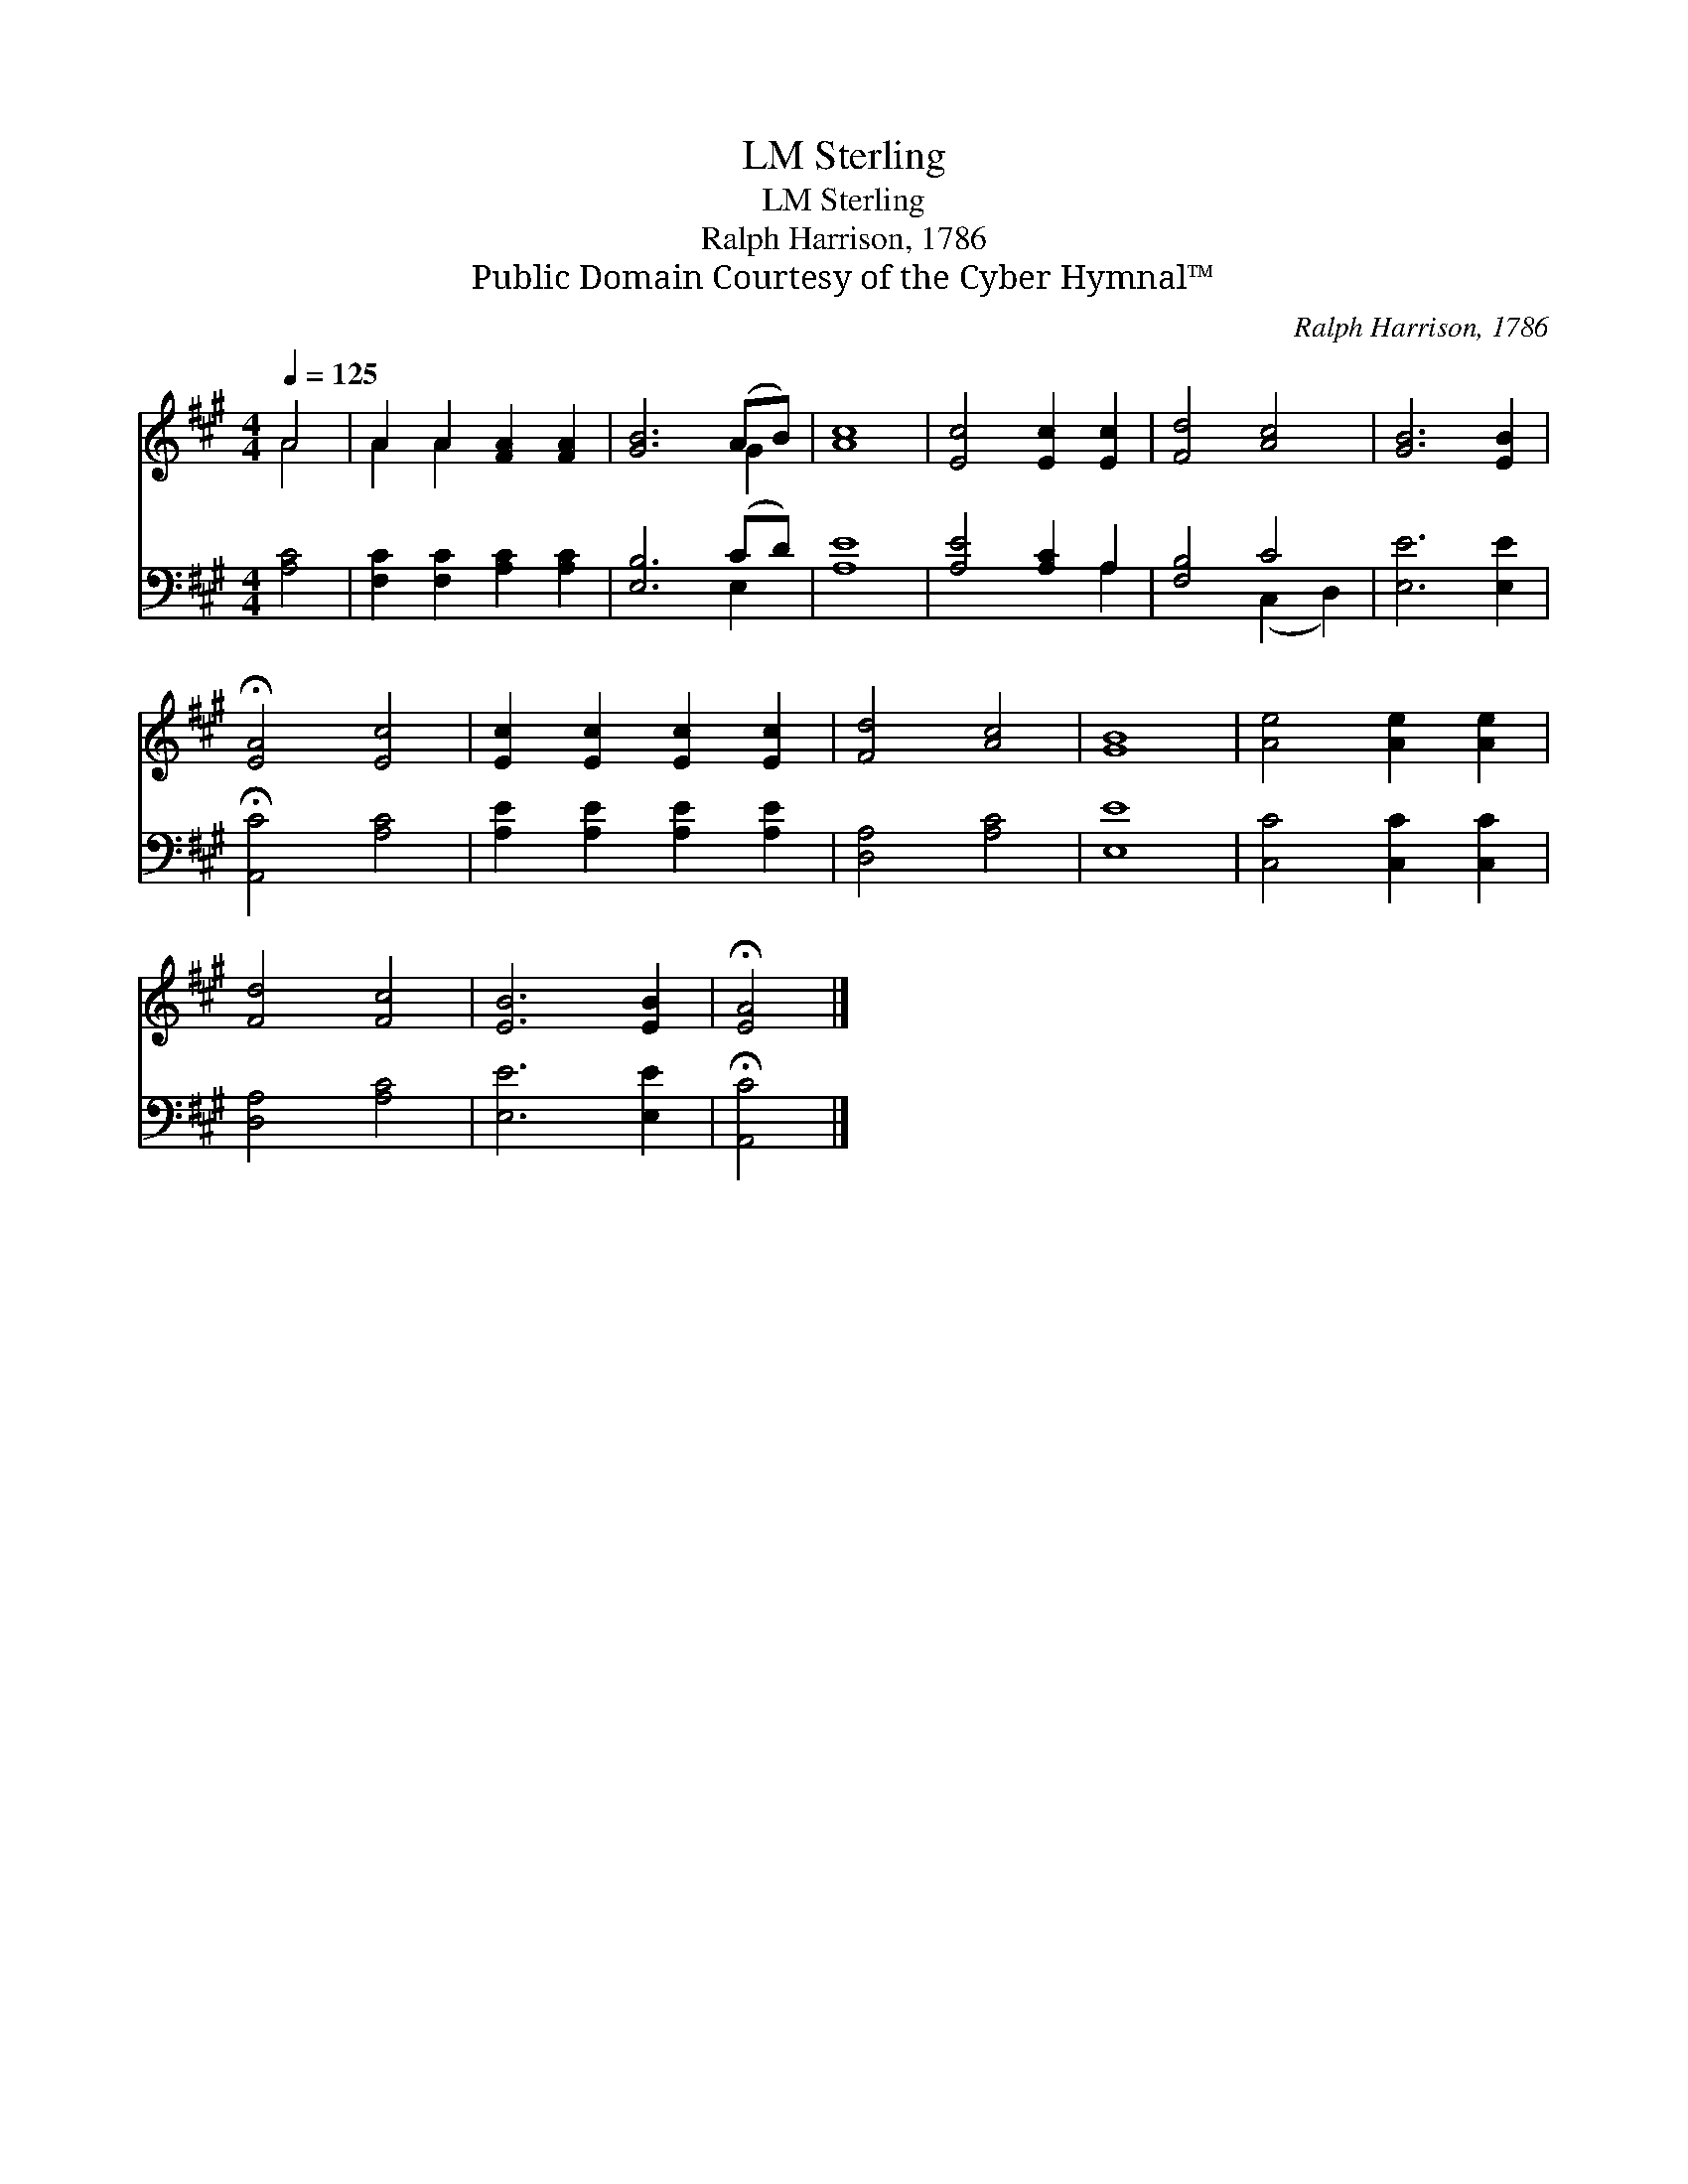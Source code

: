 X:1
T:Sterling, LM
T:Sterling, LM
T:Ralph Harrison, 1786
T:Public Domain Courtesy of the Cyber Hymnal™
C:Ralph Harrison, 1786
Z:Public Domain
Z:Courtesy of the Cyber Hymnal™
%%score ( 1 2 ) ( 3 4 )
L:1/8
Q:1/4=125
M:4/4
K:A
V:1 treble 
V:2 treble 
V:3 bass 
V:4 bass 
V:1
 A4 | A2 A2 [FA]2 [FA]2 | [GB]6 (AB) | [Ac]8 | [Ec]4 [Ec]2 [Ec]2 | [Fd]4 [Ac]4 | [GB]6 [EB]2 | %7
 !fermata![EA]4 [Ec]4 | [Ec]2 [Ec]2 [Ec]2 [Ec]2 | [Fd]4 [Ac]4 | [GB]8 | [Ae]4 [Ae]2 [Ae]2 | %12
 [Fd]4 [Fc]4 | [EB]6 [EB]2 | !fermata![EA]4 |] %15
V:2
 A4 | A2 A2 x4 | x6 G2 | x8 | x8 | x8 | x8 | x8 | x8 | x8 | x8 | x8 | x8 | x8 | x4 |] %15
V:3
 [A,C]4 | [F,C]2 [F,C]2 [A,C]2 [A,C]2 | [E,B,]6 (CD) | [A,E]8 | [A,E]4 [A,C]2 A,2 | [F,B,]4 C4 | %6
 [E,E]6 [E,E]2 | !fermata![A,,C]4 [A,C]4 | [A,E]2 [A,E]2 [A,E]2 [A,E]2 | [D,A,]4 [A,C]4 | [E,E]8 | %11
 [C,C]4 [C,C]2 [C,C]2 | [D,A,]4 [A,C]4 | [E,E]6 [E,E]2 | !fermata![A,,C]4 |] %15
V:4
 x4 | x8 | x6 E,2 | x8 | x6 A,2 | x4 (C,2 D,2) | x8 | x8 | x8 | x8 | x8 | x8 | x8 | x8 | x4 |] %15


